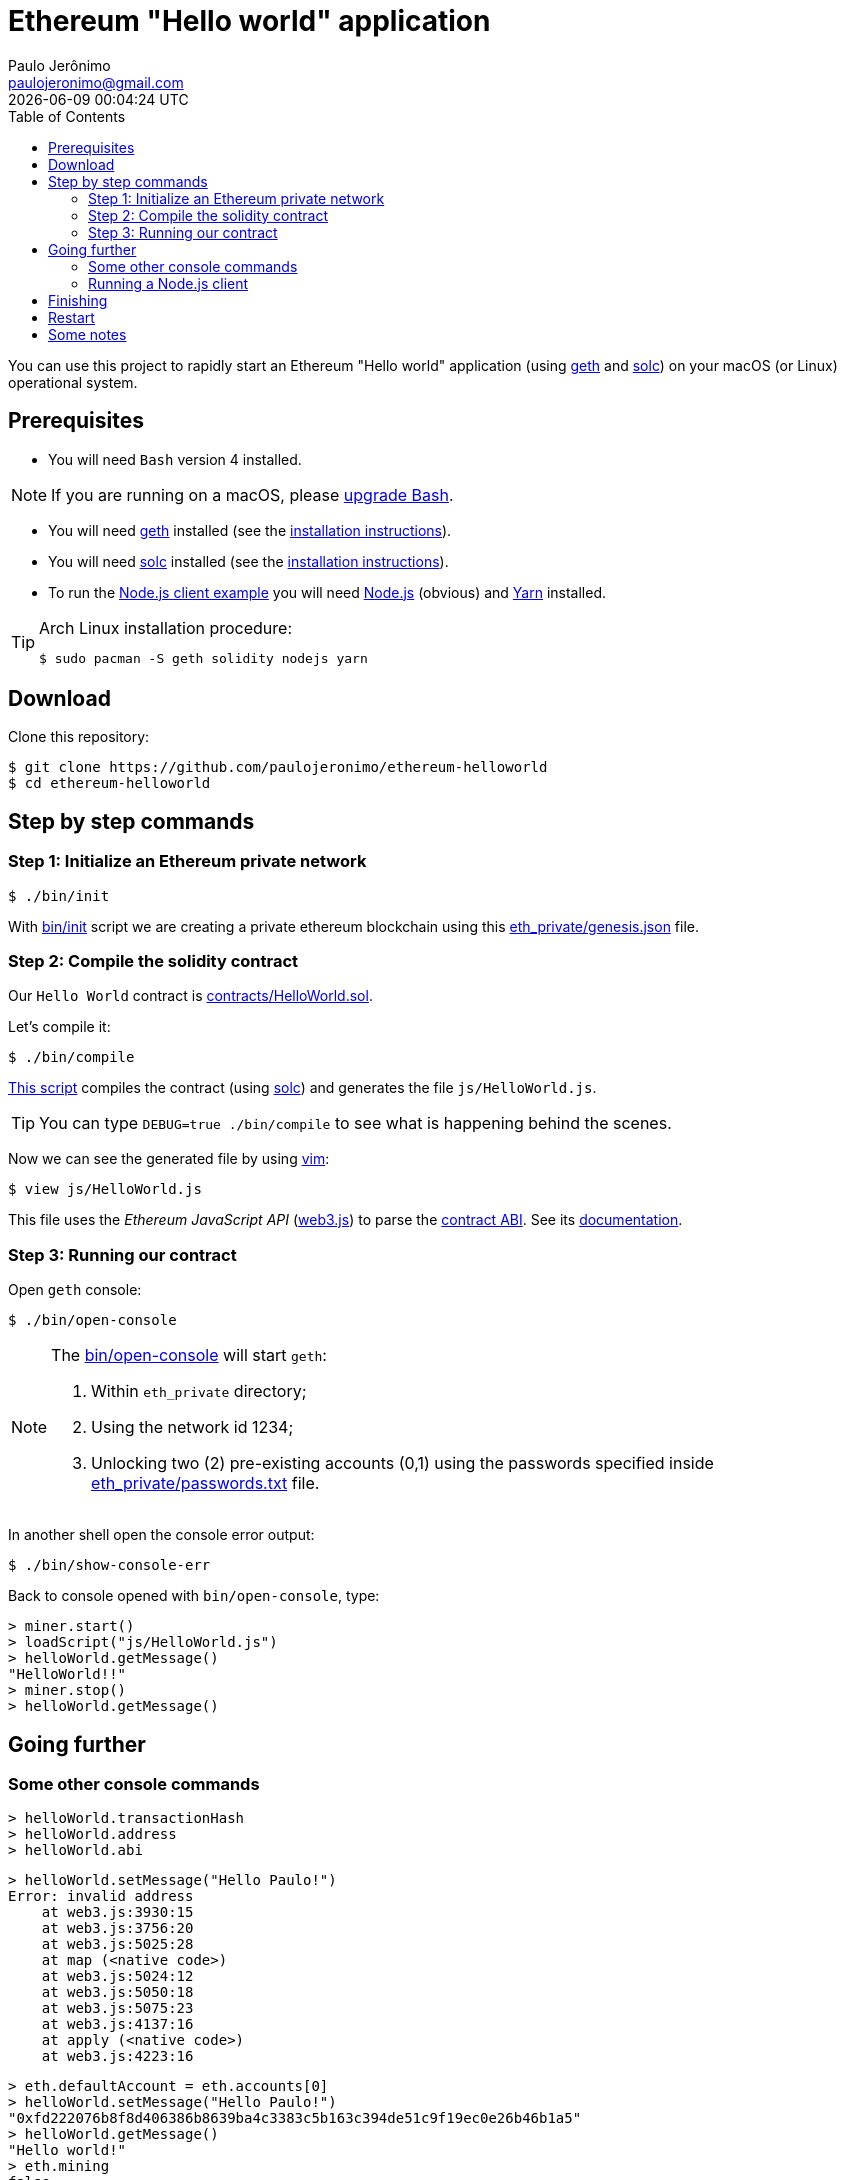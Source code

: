 = Ethereum "Hello world" application
Paulo Jerônimo <paulojeronimo@gmail.com>; {localdatetime}
:toc:
:icons: font
:experimental:

:geth: https://geth.ethereum.org/[geth]
:solc: https://solidity.readthedocs.io[solc]
:vim: https://www.vim.org[vim]
:web3_js: https://github.com/ethereum/web3.js/[web3.js]
:web3_js_docs: https://github.com/ethereum/wiki/wiki/JavaScript-API
:nodejs: https://nodejs.org[Node.js]
:yarn: https://yarnpkg.com[Yarn]

You can use this project to rapidly start an Ethereum "Hello world" application (using {geth} and {solc}) on your macOS (or Linux) operational system.

== Prerequisites

* You will need `Bash` version 4 installed.

NOTE: If you are running on a macOS, please https://gist.github.com/Rican7/44081a9806595704fa7b289c32fcd62c[upgrade Bash].

* You will need {geth} installed (see the https://github.com/ethereum/go-ethereum/wiki/Installing-Geth[installation instructions]).
* You will need {solc} installed (see the http://solidity.readthedocs.io/en/develop/installing-solidity.html[installation instructions]).
* To run the <<nodejs-client,Node.js client example>> you will need {nodejs} (obvious) and {yarn} installed.

[TIP]
.Arch Linux installation procedure:
====
----
$ sudo pacman -S geth solidity nodejs yarn
----
====

== Download

Clone this repository:

----
$ git clone https://github.com/paulojeronimo/ethereum-helloworld
$ cd ethereum-helloworld
----

== Step by step commands

[[step1]]
=== Step 1: Initialize an Ethereum private network

----
$ ./bin/init
----

With link:bin/init[] script we are creating a private ethereum blockchain using this link:eth_private/genesis.json[] file.

[[step2]]
=== Step 2: Compile the solidity contract

Our `Hello World` contract is link:contracts/HelloWorld.sol[].

Let's compile it:

----
$ ./bin/compile
----

link:bin/compile[This script] compiles the contract (using {solc}) and generates the file `js/HelloWorld.js`.

TIP: You can type `DEBUG=true ./bin/compile` to see what is happening behind the scenes.

Now we can see the generated file by using {vim}:

----
$ view js/HelloWorld.js
----

This file uses the _Ethereum JavaScript API_ ({web3_js}) to parse the https://solidity.readthedocs.io/en/develop/abi-spec.html[contract ABI]. See its {web3_js_docs}[documentation].

[[step3]]
=== Step 3: Running our contract

Open `geth` console:

----
$ ./bin/open-console
----

[NOTE]
====
The link:bin/open-console[] will start `geth`:

. Within `eth_private` directory;
. Using the network id 1234;
. Unlocking two (2) pre-existing accounts (0,1) using the passwords specified inside link:eth_private/passwords.txt[] file.

====

In another shell open the console error output:

----
$ ./bin/show-console-err
----

Back to console opened with `bin/open-console`, type:

----
> miner.start()
> loadScript("js/HelloWorld.js")
> helloWorld.getMessage()
"HelloWorld!!"
> miner.stop()
> helloWorld.getMessage()
----

== Going further

=== Some other console commands

----
> helloWorld.transactionHash
> helloWorld.address
> helloWorld.abi
----

----
> helloWorld.setMessage("Hello Paulo!")
Error: invalid address
    at web3.js:3930:15
    at web3.js:3756:20
    at web3.js:5025:28
    at map (<native code>)
    at web3.js:5024:12
    at web3.js:5050:18
    at web3.js:5075:23
    at web3.js:4137:16
    at apply (<native code>)
    at web3.js:4223:16
----

----
> eth.defaultAccount = eth.accounts[0]
> helloWorld.setMessage("Hello Paulo!")
"0xfd222076b8f8d406386b8639ba4c3383c5b163c394de51c9f19ec0e26b46b1a5"
> helloWorld.getMessage()
"Hello world!"
> eth.mining
false
----

----
> eth.pendingTransactions
[{
    blockHash: null,
    blockNumber: null,
    from: "0xb647f8302824903199a2137d38d882b734c38bb3",
    gas: 90000,
    gasPrice: 18000000000,
    hash: "0xfd222076b8f8d406386b8639ba4c3383c5b163c394de51c9f19ec0e26b46b1a5",
    input: "0x368b87720000000000000000000000000000000000000000000000000000000000000020000000000000000000000000000000000000000000000000000000000000000c48656c6c6f205061756c6f210000000000000000000000000000000000000000",
    nonce: 1,
    r: "0x54e4453c5a6247df66d9bf8f20e20dffeb960d0e39f40fd38088f6767c077ffa",
    s: "0x5b432fc19ab4a8fb951d9443cb743de6aaba50a033b991d98d9b8987aacbdf2c",
    to: "0xb25267d8bf59e97b11f6be095de267a28fb03b0a",
    transactionIndex: 0,
    v: "0x1c",
    value: 0
}]
> miner.start()
> eth.pendingTransactions
[]
> helloWorld.getMessage()
"Hello Paulo!"
----

----
> helloWorldCopy = helloWorldContract.at(helloWorld.address)
> helloWorldCopy.getMessage()
"Hello Paulo!"
> helloWorld.setMessage("Hello Copy!")
> helloWorldCopy.getMessage()
"Hello Copy!"
----

----
> eth.accounts
> helloWorldNew = helloWorldContract.new({from: eth.accounts[1], data: "0x" + helloWorldSolcOutput.contracts["contracts/HelloWorld.sol:HelloWorld"].bin, gas: 470000});
Error: insufficient funds for gas * price + value
    at web3.js:3143:20
    at web3.js:6347:15
    at web3.js:5081:36
    at web3.js:3021:24
    at <anonymous>:1:17
> eth.getBalance(eth.accounts[0]
620000000000000000000
> eth.getBalance(eth.accounts[1]
0
> ammount = web3.toWei(0.01, "ether")
> eth.sendTransaction({from:eth.accounts[0],to:eth.accounts[1],value:ammount})
> eth.getBalance(eth.accounts[1])
> helloWorldNew = helloWorldContract.new({from: eth.accounts[1], data: "0x" + helloWorldSolcOutput.contracts["contracts/HelloWorld.sol:HelloWorld"].bin, gas: 470000});
> helloWorldNew.address
> helloWorldNew.getMessage()
"Hello world!"
> helloWorldNew.setMessage(helloWorld.getMessage())
> helloWorldNew.getMessage()
----

----
> transaction = helloWorld.setMessage("Getting transaction")
> eth.getTransaction(transaction)
> eth.getTransaction(transaction).input
> web3.toAscii(eth.getTransaction(transaction).input)
----

[[nodejs-client]]
=== Running a Node.js client

-----
$ view package.json
$ yarn install
-----

----
$ node js/HelloWorldClient.js 'Hello, Paulo Jeronimo, from Ethereum!'
web3.version.api: 0.20.5
web3.version.ethereum: 0x3f
web3.version.network: 1234
web3.version.node: Geth/v1.8.2-stable/darwin-amd64/go1.10
contract transaction created!
transactionHash: 0x6aeb4853d1abf91610f6128b57c23b5f4b0d8206292731f0906d896851b76d7b
contract transaction mined!
address: 0xb25267d8bf59e97b11f6be095de267a28fb03b0a
getMessage(): Hello world!
setMessage("Hello, Paulo Jeronimo, from Ethereum!") transaction: 0x1e46c13a1ec2e627eed4ec936d43a131606ac329c5ec4fba82d3e1ac8fe98e6d
----

----
$ node js/HelloWorldClient.js 0xb25267d8bf59e97b11f6be095de267a28fb03b0a
web3.version.api: 0.20.5
web3.version.ethereum: 0x3f
web3.version.network: 1234
web3.version.node: Geth/v1.8.2-stable/darwin-amd64/go1.10
address: 0xb25267d8bf59e97b11f6be095de267a28fb03b0a
getMessage(): Hello, Paulo Jeronimo, from Ethereum!
----

----
$ view js/HelloWorldClient.js
----

== Finishing

Stop the console (oppened with `./bin/open-console`): type kbd:[Ctrl+d] or `exit`.

Close the console error log (opened with `./bin/show-console-err`): tpype kbd:[Ctrl+c].

== Restart

If you want to restart all these steps from beginning (<<step1,Step 1>>) type:

----
$ ./bin/clear
----

== Some notes

* https://github.com/ethereum/go-ethereum/wiki/Contract-Tutorial#installing-a-compiler[Installing a compiler] doesn't work anymore (documentation is out of date https://github.com/ethereum/go-ethereum/issues/14535#issuecomment-364702150[like reported in this issue]).
* Public testnet faucet: http://faucet.ropsten.be:3001/
